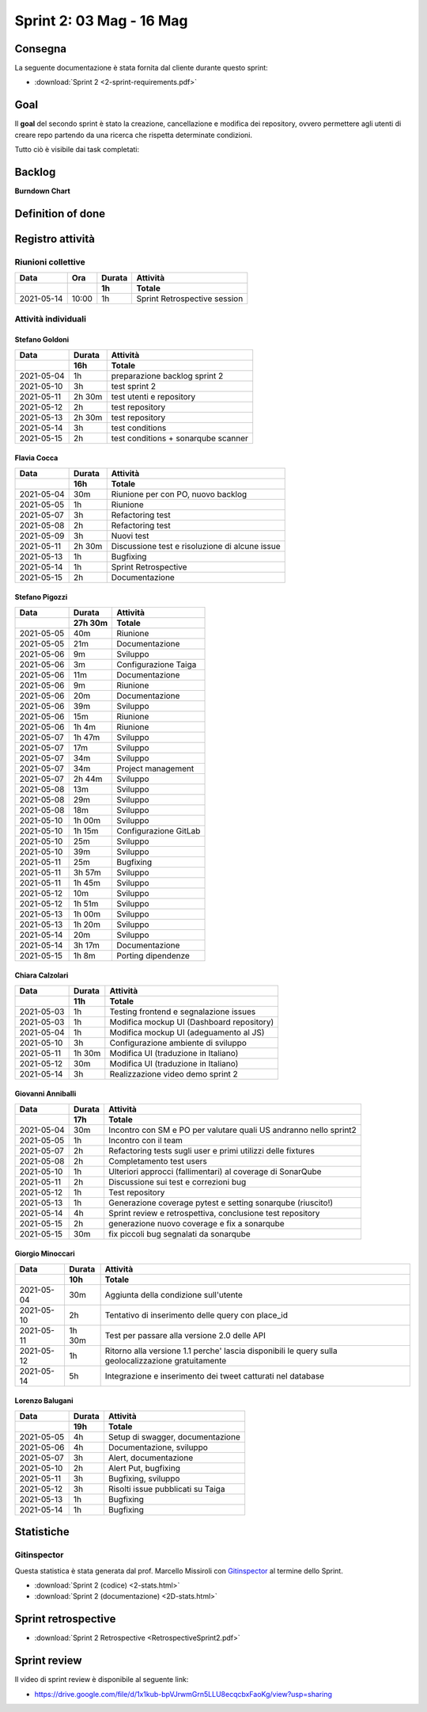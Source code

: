 Sprint 2: 03 Mag - 16 Mag
=========================

Consegna
--------

La seguente documentazione è stata fornita dal cliente durante questo sprint:

- :download:`Sprint 2 <2-sprint-requirements.pdf>`


Goal
----
Il **goal** del secondo sprint è stato la creazione, cancellazione e modifica dei repository, ovvero permettere agli utenti
di creare repo partendo da una ricerca che rispetta determinate condizioni.

Tutto ciò è visibile dai task completati:

..  image:: Sprint2Task.png
     :width: 390



Backlog
-------

.. image:: BacklogSprint2.png
    :width: 400

**Burndown Chart**

.. image:: Chart2.png
    :width: 600

Definition of done
------------------

.. todo::

    Inserire qui la definition of done dello sprint.


Registro attività
-----------------

Riunioni collettive
^^^^^^^^^^^^^^^^^^^

.. list-table::
    :header-rows: 2

    * - Data
      - Ora
      - Durata
      - Attività
    * -
      -
      - 1h
      - Totale

    * - 2021-05-14
      - 10:00
      - 1h
      - Sprint Retrospective session


Attività individuali
^^^^^^^^^^^^^^^^^^^^

Stefano Goldoni
"""""""""""""""

.. list-table::
    :header-rows: 2

    * - Data
      - Durata
      - Attività
    * -
      - 16h
      - Totale

    * - 2021-05-04
      - 1h
      - preparazione backlog sprint 2
    * - 2021-05-10
      - 3h
      - test sprint 2
    * - 2021-05-11
      - 2h 30m
      - test utenti e repository
    * - 2021-05-12
      - 2h
      - test repository
    * - 2021-05-13
      - 2h 30m
      - test repository
    * - 2021-05-14
      - 3h
      - test conditions
    * - 2021-05-15
      - 2h
      - test conditions + sonarqube scanner


Flavia Cocca
""""""""""""

.. list-table::
    :header-rows: 2

    * - Data
      - Durata
      - Attività
    * -
      - 16h
      - Totale

    * - 2021-05-04
      - 30m
      - Riunione per con PO, nuovo backlog
    * - 2021-05-05
      - 1h
      - Riunione
    * - 2021-05-07
      - 3h
      - Refactoring test
    * - 2021-05-08
      - 2h
      - Refactoring test
    * - 2021-05-09
      - 3h
      - Nuovi test
    * - 2021-05-11
      - 2h 30m
      - Discussione test e risoluzione di alcune issue
    * - 2021-05-13
      - 1h
      - Bugfixing
    * - 2021-05-14
      - 1h
      - Sprint Retrospective
    * - 2021-05-15
      - 2h
      - Documentazione


Stefano Pigozzi
"""""""""""""""

.. list-table::
    :header-rows: 2

    * - Data
      - Durata
      - Attività
    * -
      - 27h 30m
      - Totale

    * - 2021-05-05
      - 40m
      - Riunione
    * - 2021-05-05
      - 21m
      - Documentazione
    * - 2021-05-06
      - 9m
      - Sviluppo
    * - 2021-05-06
      - 3m
      - Configurazione Taiga
    * - 2021-05-06
      - 11m
      - Documentazione
    * - 2021-05-06
      - 9m
      - Riunione
    * - 2021-05-06
      - 20m
      - Documentazione
    * - 2021-05-06
      - 39m
      - Sviluppo
    * - 2021-05-06
      - 15m
      - Riunione
    * - 2021-05-06
      - 1h 4m
      - Riunione
    * - 2021-05-07
      - 1h 47m
      - Sviluppo
    * - 2021-05-07
      - 17m
      - Sviluppo
    * - 2021-05-07
      - 34m
      - Sviluppo
    * - 2021-05-07
      - 34m
      - Project management
    * - 2021-05-07
      - 2h 44m
      - Sviluppo
    * - 2021-05-08
      - 13m
      - Sviluppo
    * - 2021-05-08
      - 29m
      - Sviluppo
    * - 2021-05-08
      - 18m
      - Sviluppo
    * - 2021-05-10
      - 1h 00m
      - Sviluppo
    * - 2021-05-10
      - 1h 15m
      - Configurazione GitLab
    * - 2021-05-10
      - 25m
      - Sviluppo
    * - 2021-05-10
      - 39m
      - Sviluppo
    * - 2021-05-11
      - 25m
      - Bugfixing
    * - 2021-05-11
      - 3h 57m
      - Sviluppo
    * - 2021-05-11
      - 1h 45m
      - Sviluppo
    * - 2021-05-12
      - 10m
      - Sviluppo
    * - 2021-05-12
      - 1h 51m
      - Sviluppo
    * - 2021-05-13
      - 1h 00m
      - Sviluppo
    * - 2021-05-13
      - 1h 20m
      - Sviluppo
    * - 2021-05-14
      - 20m
      - Sviluppo
    * - 2021-05-14
      - 3h 17m
      - Documentazione
    * - 2021-05-15
      - 1h 8m
      - Porting dipendenze


Chiara Calzolari
""""""""""""""""

.. list-table::
    :header-rows: 2

    * - Data
      - Durata
      - Attività
    * -
      - 11h
      - Totale

    * - 2021-05-03
      - 1h
      - Testing frontend e segnalazione issues
    * - 2021-05-03
      - 1h
      - Modifica mockup UI (Dashboard repository)
    * - 2021-05-04
      - 1h
      - Modifica mockup UI (adeguamento al JS)
    * - 2021-05-10
      - 3h
      - Configurazione ambiente di sviluppo
    * - 2021-05-11
      - 1h 30m
      - Modifica UI (traduzione in Italiano)
    * - 2021-05-12
      - 30m
      - Modifica UI (traduzione in Italiano)
    * - 2021-05-14
      - 3h
      - Realizzazione video demo sprint 2


Giovanni Anniballi
""""""""""""""""""

.. list-table::
    :header-rows: 2

    * - Data
      - Durata
      - Attività
    * -
      - 17h
      - Totale

    * - 2021-05-04
      - 30m
      - Incontro con SM e PO per valutare quali US andranno nello sprint2
    * - 2021-05-05
      - 1h
      - Incontro con il team
    * - 2021-05-07
      - 2h
      - Refactoring tests sugli user e primi utilizzi delle fixtures
    * - 2021-05-08
      - 2h
      - Completamento test users
    * - 2021-05-10
      - 1h
      - Ulteriori approcci (fallimentari) al coverage di SonarQube
    * - 2021-05-11
      - 2h
      - Discussione sui test e correzioni bug
    * - 2021-05-12
      - 1h
      - Test repository
    * - 2021-05-13
      - 1h
      - Generazione coverage pytest e setting sonarqube (riuscito!)
    * - 2021-05-14
      - 4h
      - Sprint review e retrospettiva, conclusione test repository
    * - 2021-05-15
      - 2h
      - generazione nuovo coverage e fix a sonarqube
    * - 2021-05-15
      - 30m
      - fix piccoli bug segnalati da sonarqube


Giorgio Minoccari
"""""""""""""""""

.. list-table::
    :header-rows: 2

    * - Data
      - Durata
      - Attività
    * -
      - 10h
      - Totale

    * - 2021-05-04
      - 30m
      - Aggiunta della condizione sull'utente
    * - 2021-05-10
      - 2h
      - Tentativo di inserimento delle query con place_id
    * - 2021-05-11
      - 1h 30m
      - Test per passare alla versione 2.0 delle API
    * - 2021-05-12
      - 1h
      - Ritorno alla versione 1.1 perche' lascia disponibili le query sulla geolocalizzazione gratuitamente
    * - 2021-05-14
      - 5h
      - Integrazione e inserimento dei tweet catturati nel database


Lorenzo Balugani
""""""""""""""""

.. list-table::
    :header-rows: 2

    * - Data
      - Durata
      - Attività
    * -
      - 19h
      - Totale

    * - 2021-05-05
      - 4h
      - Setup di swagger, documentazione
    * - 2021-05-06
      - 4h
      - Documentazione, sviluppo
    * - 2021-05-07
      - 3h
      - Alert, documentazione
    * - 2021-05-10
      - 2h
      - Alert Put, bugfixing
    * - 2021-05-11
      - 3h
      - Bugfixing, sviluppo
    * - 2021-05-12
      - 3h
      - Risolti issue pubblicati su Taiga
    * - 2021-05-13
      - 1h
      - Bugfixing
    * - 2021-05-14
      - 1h
      - Bugfixing


Statistiche
-----------

Gitinspector
^^^^^^^^^^^^^

Questa statistica è stata generata dal prof. Marcello Missiroli con
`Gitinspector`_ al termine dello Sprint.

- :download:`Sprint 2 (codice) <2-stats.html>`
- :download:`Sprint 2 (documentazione) <2D-stats.html>`


.. _Gitinspector: https://github.com/ejwa/gitinspector


Sprint retrospective
--------------------
- :download:`Sprint 2 Retrospective <RetrospectiveSprint2.pdf>`


Sprint review
-------------

Il video di sprint review è disponibile al seguente link:

- https://drive.google.com/file/d/1x1kub-bpVJrwmGrn5LLU8ecqcbxFaoKg/view?usp=sharing
